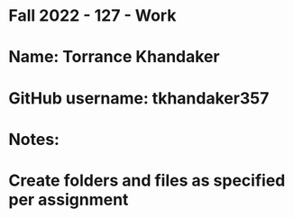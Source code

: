 * Fall 2022 - 127 - Work
* Name: Torrance Khandaker 

* GitHub username: tkhandaker357

* Notes:

* Create folders and files as specified per assignment
